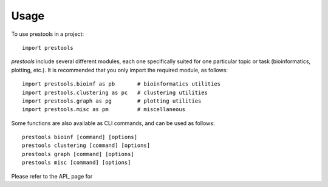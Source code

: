 =====
Usage
=====

To use prestools in a project::

    import prestools

`prestools` include several different modules, each one specifically suited for one particular topic or task (bioinformatics, plotting, etc.).
It is recommended that you only import the required module, as follows::

    import prestools.bioinf as pb       # bioinformatics utilities
    import prestools.clustering as pc   # clustering utilities
    import prestools.graph as pg        # plotting utilities
    import prestools.misc as pm         # miscellaneous

Some functions are also available as CLI commands, and can be used as follows::

    prestools bioinf [command] [options]
    prestools clustering [command] [options]
    prestools graph [command] [options]
    prestools misc [command] [options]

Please refer to the API_ page for
